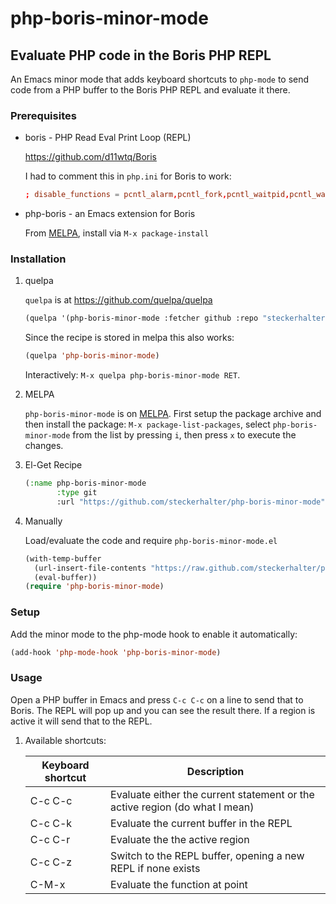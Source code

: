 * php-boris-minor-mode

** Evaluate PHP code in the Boris PHP REPL

An Emacs minor mode that adds keyboard shortcuts to =php-mode= to send code from a PHP buffer to the Boris PHP REPL and evaluate it there.

*** Prerequisites

- boris - PHP Read Eval Print Loop (REPL)

  https://github.com/d11wtq/Boris

  I had to comment this in =php.ini= for Boris to work:

  #+BEGIN_SRC conf
  ; disable_functions = pcntl_alarm,pcntl_fork,pcntl_waitpid,pcntl_wait,pcntl_wifexited,pcntl_wifstopped,pcntl_wifsignaled,pcntl_wexitstatus,pcntl_wtermsig,pcntl_wstopsig,pcntl_signal,pcntl_signal_dispatch,pcntl_get_last_error,pcntl_strerror,pcntl_sigprocmask,pcntl_sigwaitinfo,pcntl_sigtimedwait,pcntl_exec,pcntl_getpriority,pcntl_setpriority,
  #+END_SRC

- php-boris - an Emacs extension for Boris

  From [[http://melpa.milkbox.net/][MELPA]], install via =M-x package-install=

*** Installation

**** quelpa

=quelpa= is at https://github.com/quelpa/quelpa

#+BEGIN_SRC emacs-lisp
(quelpa '(php-boris-minor-mode :fetcher github :repo "steckerhalter/php-boris-minor-mode"))
#+END_SRC

Since the recipe is stored in melpa this also works:

#+BEGIN_SRC emacs-lisp
(quelpa 'php-boris-minor-mode)
#+END_SRC

Interactively: =M-x quelpa php-boris-minor-mode RET=.

**** MELPA

=php-boris-minor-mode= is on [[http://melpa.milkbox.net/][MELPA]]. First setup the package archive and then install the package: =M-x package-list-packages=, select =php-boris-minor-mode= from the list by pressing =i=, then press =x= to execute the changes.

**** El-Get Recipe

#+BEGIN_SRC emacs-lisp
  (:name php-boris-minor-mode
         :type git
         :url "https://github.com/steckerhalter/php-boris-minor-mode")
#+END_SRC

**** Manually

Load/evaluate the code and require =php-boris-minor-mode.el=

#+BEGIN_SRC emacs-lisp
  (with-temp-buffer
    (url-insert-file-contents "https://raw.github.com/steckerhalter/php-boris-minor-mode/master/php-boris-minor-mode.el")
    (eval-buffer))
  (require 'php-boris-minor-mode)
#+END_SRC

*** Setup

Add the minor mode to the php-mode hook to enable it automatically:

#+BEGIN_SRC emacs-lisp
(add-hook 'php-mode-hook 'php-boris-minor-mode)
#+END_SRC


*** Usage

Open a PHP buffer in Emacs and press =C-c C-c= on a line to send that to Boris. The REPL will pop up and you can see the result there. If a region is active it will send that to the REPL.

**** Available shortcuts:

| Keyboard shortcut | Description                                                                 |
|-------------------+-----------------------------------------------------------------------------|
| C-c C-c           | Evaluate either the current statement or the active region (do what I mean) |
| C-c C-k           | Evaluate the current buffer in the REPL                                     |
| C-c C-r           | Evaluate the the active region                                              |
| C-c C-z           | Switch to the REPL buffer, opening a new REPL if none exists                |
| C-M-x             | Evaluate the function at point                                              |





